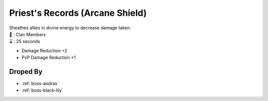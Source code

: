 .. _items-skillbook-priest-arcaneshield:

Priest's Records (Arcane Shield)
======================================

| Sheathes allies in divine energy to decrease damage taken.
| 🎯 : Clan Members
| ⌛ : 25 seconds

* Damage Reduction +2
* PvP Damage Reduction +1


Droped By
----------

* :ref:`boss-andras`
* :ref:`boss-black-lily`
